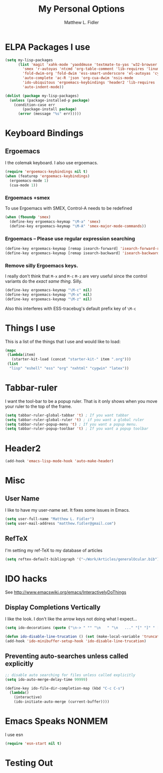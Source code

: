 #+TITLE: My Personal Options
#+AUTHOR: Matthew L. Fidler
* ELPA Packages I use
#+begin_src emacs-lisp
  (setq my-lisp-packages
        (list 'magit 'xahk-mode 'yaoddmuse 'textmate-to-yas 'w32-browser 'setup-cygwin
          'smex 'r-autoyas 'ntcmd 'org-table-comment 'lib-requires 'linum-off
          'fold-dwim-org 'fold-dwim 'ess-smart-underscore 'el-autoyas 'cygwin-mount
          'auto-complete 'ac-R 'json 'org-cua-dwim 'nsis-mode
          'ido-ubiquitous 'ergoemacs-keybindings 'header2 'lib-requires
          'auto-indent-mode))
  
  (dolist (package my-lisp-packages)
    (unless (package-installed-p package)
      (condition-case err
          (package-install package)
        (error (message "%s" err)))))
  
#+end_src
* Keyboard Bindings
** Ergoemacs
I the colemak keyboard.  I also use ergoemacs.
#+begin_src emacs-lisp :results silent
  (require 'ergoemacs-keybindings nil t)
  (when (featurep 'ergoemacs-keybindings)
    (ergoemacs-mode 1)
    (cua-mode 1))
  
#+end_src
*** Ergoemacs +smex
To use Ergoemacs with SMEX, Control-A needs to be redefined
#+BEGIN_SRC emacs-lisp
  (when (fboundp 'smex)
    (define-key ergoemacs-keymap "\M-a" 'smex)
    (define-key ergoemacs-keymap "\M-A" 'smex-major-mode-commands))
  
#+END_SRC

*** Ergoemacs -- Please use regular expression searching
#+BEGIN_SRC emacs-lisp
  (define-key ergoemacs-keymap [remap isearch-forward] 'isearch-forward-regexp)
  (define-key ergoemacs-keymap [remap isearch-backward] 'isearch-backward-regexp)
#+END_SRC

*** Remove silly Ergoemacs keys.
I really don't think that =M-x= and =M-c= =M-z= are very useful since
the control variants do the /exact same thing/.  Silly.

#+BEGIN_SRC emacs-lisp
  (define-key ergoemacs-keymap "\M-c" nil)
  (define-key ergoemacs-keymap "\M-x" nil)
  (define-key ergoemacs-keymap "\M-z" nil)
#+END_SRC

Also this interferes with ESS-tracebug's default prefix key of =\M-c=

* Things I use
This is a list of the things that I use and would like to load:
#+begin_src emacs-lisp
  (mapc
   (lambda(item)
     (starter-kit-load (concat "starter-kit-" item ".org")))
   (list
    "lisp" "eshell" "ess" "org" "nxhtml" "cygwin" "latex"))
  
#+end_src

* Tabbar-ruler
I want the tool-bar to be a popup ruler.  That is it only shows when
you move your ruler to the top of the frame.  
#+BEGIN_SRC emacs-lisp
  (setq tabbar-ruler-global-tabbar 't) ; If you want tabbar
  (setq tabbar-ruler-global-ruler 't) ; if you want a global ruler
  (setq tabbar-ruler-popup-menu 't) ; If you want a popup menu.
  (setq tabbar-ruler-popup-toolbar 't) ; If you want a popup toolbar
#+END_SRC

* Header2
#+BEGIN_SRC emacs-lisp
(add-hook 'emacs-lisp-mode-hook 'auto-make-header)
#+END_SRC

* Misc
** User Name
I like to have my user-name set.  It fixes some issues in Emacs.
#+BEGIN_SRC emacs-lisp
(setq user-full-name "Matthew L. Fidler")
(setq user-mail-address "matthew.fidler@gmail.com")
#+END_SRC
** RefTeX
I'm setting my ref-TeX to my database of articles
#+BEGIN_SRC emacs-lisp
  (setq reftex-default-bibliograph '("~/Work/Articles/generalOcular.bib"))
#+END_SRC
* IDO hacks
See http://www.emacswiki.org/emacs/InteractivelyDoThings
** Display Completions Vertically
I like the look.  I don't like the arrow keys not doing what I expect...
#+BEGIN_SRC emacs-lisp
  (setq ido-decorations (quote ("\n-> " "" "\n   " "\n   ..." "[" "]" " [No match]" " [Matched]" " [Not readable]" " [Too big]" " [Confirm]")))
  
  (defun ido-disable-line-trucation () (set (make-local-variable 'truncate-lines) nil))
  (add-hook 'ido-minibuffer-setup-hook 'ido-disable-line-trucation)
#+END_SRC


** Preventing auto-searches unless called explicitly
#+BEGIN_SRC emacs-lisp
  ;; disable auto searching for files unless called explicitly
  (setq ido-auto-merge-delay-time 99999)
  
  (define-key ido-file-dir-completion-map (kbd "C-c C-s") 
    (lambda() 
      (interactive)
      (ido-initiate-auto-merge (current-buffer))))
#+END_SRC

* Emacs Speaks NONMEM
I use esn
#+BEGIN_SRC emacs-lisp
  (require 'esn-start nil t)
#+END_SRC

* Testing Out
